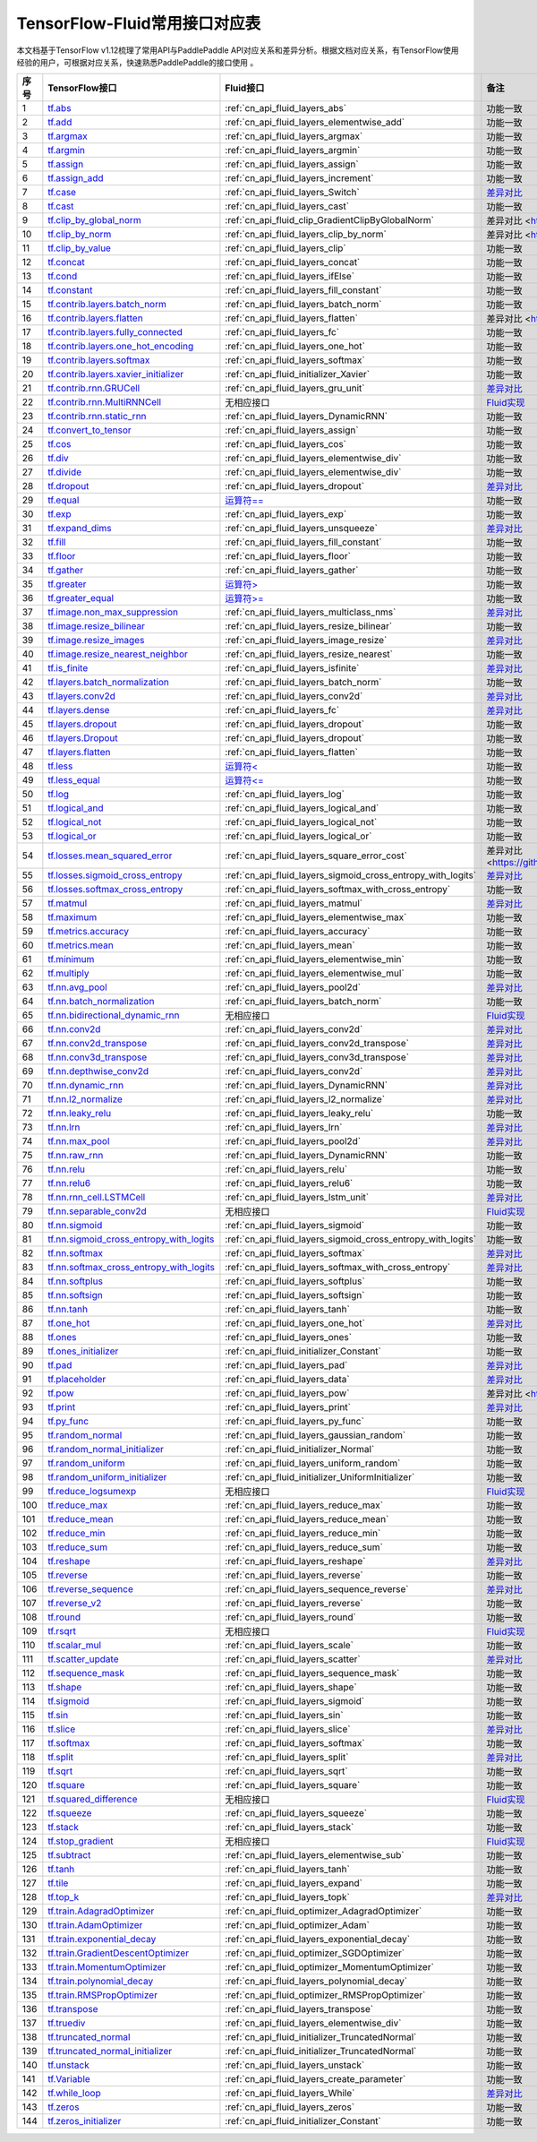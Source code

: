 .. _TensorFlow-FLuid:

#################
TensorFlow-Fluid常用接口对应表
#################

本文档基于TensorFlow v1.12梳理了常用API与PaddlePaddle API对应关系和差异分析。根据文档对应关系，有TensorFlow使用经验的用户，可根据对应关系，快速熟悉PaddlePaddle的接口使用 。 

..  csv-table:: 
    :header: "序号", "TensorFlow接口", "Fluid接口", "备注"
    :widths: 1, 8, 8, 3

     "1", "`tf.abs <https://www.tensorflow.org/api_docs/python/tf/abs>`_", ":ref:`cn_api_fluid_layers_abs`", "功能一致"
    "2", "`tf.add <https://www.tensorflow.org/api_docs/python/tf/add>`_", ":ref:`cn_api_fluid_layers_elementwise_add`", "功能一致"
    "3", "`tf.argmax <https://www.tensorflow.org/api_docs/python/tf/argmax>`_", ":ref:`cn_api_fluid_layers_argmax`", "功能一致"
    "4", "`tf.argmin <https://www.tensorflow.org/api_docs/python/tf/argmin>`_", ":ref:`cn_api_fluid_layers_argmin`", "功能一致"
    "5", "`tf.assign <https://www.tensorflow.org/api_docs/python/tf/assign>`_", ":ref:`cn_api_fluid_layers_assign`", "功能一致"
    "6", "`tf.assign_add <https://www.tensorflow.org/api_docs/python/tf/assign_add>`_", ":ref:`cn_api_fluid_layers_increment`", "功能一致"
    "7", "`tf.case <https://www.tensorflow.org/api_docs/python/tf/case>`_", ":ref:`cn_api_fluid_layers_Switch`", "`差异对比 <https://github.com/PaddlePaddle/X2Paddle/blob/master/tensorflow2fluid/doc/tf.case.md>`_"
    "8", "`tf.cast <https://www.tensorflow.org/api_docs/python/tf/cast>`_", ":ref:`cn_api_fluid_layers_cast`", "功能一致"
    "9", "`tf.clip_by_global_norm <https://www.tensorflow.org/api_docs/python/tf/clip_by_global_norm>`_", ":ref:`cn_api_fluid_clip_GradientClipByGlobalNorm`", "差异对比 <https://github.com/PaddlePaddle/X2Paddle/blob/master/tensorflow2fluid/doc/tf.clip_by_global_norm.md>`_"
    "10", "`tf.clip_by_norm <https://www.tensorflow.org/api_docs/python/tf/clip_by_norm>`_", ":ref:`cn_api_fluid_layers_clip_by_norm`", "差异对比 <https://github.com/PaddlePaddle/X2Paddle/blob/master/tensorflow2fluid/doc/tf.clip_by_norm.md>`_"
    "11", "`tf.clip_by_value <https://www.tensorflow.org/api_docs/python/tf/clip_by_value>`_", ":ref:`cn_api_fluid_layers_clip`", "功能一致"
    "12", "`tf.concat <https://www.tensorflow.org/api_docs/python/tf/concat>`_", ":ref:`cn_api_fluid_layers_concat`", "功能一致"
    "13", "`tf.cond <https://www.tensorflow.org/api_docs/python/tf/cond>`_", ":ref:`cn_api_fluid_layers_ifElse`", "功能一致"
    "14", "`tf.constant <https://www.tensorflow.org/api_docs/python/tf/constant>`_", ":ref:`cn_api_fluid_layers_fill_constant`", "功能一致"
    "15", "`tf.contrib.layers.batch_norm <https://www.tensorflow.org/api_docs/python/tf/contrib/layers/batch_norm>`_", ":ref:`cn_api_fluid_layers_batch_norm`", "功能一致"
    "16", "`tf.contrib.layers.flatten <https://www.tensorflow.org/api_docs/python/tf/contrib/layers/flatten>`_", ":ref:`cn_api_fluid_layers_flatten`", "差异对比 <https://github.com/PaddlePaddle/X2Paddle/blob/master/tensorflow2fluid/doc/tf.contrib.layers.flatten.md>`_"
    "17", "`tf.contrib.layers.fully_connected <https://www.tensorflow.org/api_docs/python/tf/contrib/layers/fully_connected>`_", ":ref:`cn_api_fluid_layers_fc`", "功能一致"
    "18", "`tf.contrib.layers.one_hot_encoding <https://www.tensorflow.org/api_docs/python/tf/contrib/layers/one_hot_encoding>`_", ":ref:`cn_api_fluid_layers_one_hot`", "功能一致"
    "19", "`tf.contrib.layers.softmax <https://www.tensorflow.org/api_docs/python/tf/contrib/layers/softmax>`_", ":ref:`cn_api_fluid_layers_softmax`", "功能一致"
    "20", "`tf.contrib.layers.xavier_initializer <https://www.tensorflow.org/api_docs/python/tf/contrib/layers/xavier_initializer>`_", ":ref:`cn_api_fluid_initializer_Xavier`", "功能一致"
    "21", "`tf.contrib.rnn.GRUCell <https://www.tensorflow.org/api_docs/python/tf/contrib/rnn/GRUCell>`_", ":ref:`cn_api_fluid_layers_gru_unit`", "`差异对比 <https://github.com/PaddlePaddle/X2Paddle/blob/master/tensorflow2fluid/doc/tf.contrib.rnn.GRUCell.md>`_"
    "22", "`tf.contrib.rnn.MultiRNNCell <https://www.tensorflow.org/api_docs/python/tf/contrib/rnn/MultiRNNCell>`_", "无相应接口", "`Fluid实现 <https://github.com/PaddlePaddle/X2Paddle/blob/master/tensorflow2fluid/doc/tf.nn.rnn_cell.MultiRNNCell.md>`_"
    "23", "`tf.contrib.rnn.static_rnn <https://www.tensorflow.org/api_docs/python/tf/contrib/rnn/static_rnn>`_", ":ref:`cn_api_fluid_layers_DynamicRNN`", "功能一致"
    "24", "`tf.convert_to_tensor <https://www.tensorflow.org/api_docs/python/tf/convert_to_tensor>`_", ":ref:`cn_api_fluid_layers_assign`", "功能一致"
    "25", "`tf.cos <https://www.tensorflow.org/api_docs/python/tf/cos>`_", ":ref:`cn_api_fluid_layers_cos`", "功能一致"
    "26", "`tf.div <https://www.tensorflow.org/api_docs/python/tf/div>`_", ":ref:`cn_api_fluid_layers_elementwise_div`", "功能一致"
    "27", "`tf.divide <https://www.tensorflow.org/api_docs/python/tf/divide>`_", ":ref:`cn_api_fluid_layers_elementwise_div`", "功能一致"
    "28", "`tf.dropout <https://www.tensorflow.org/api_docs/python/tf/dropout>`_", ":ref:`cn_api_fluid_layers_dropout`", "`差异对比 <https://github.com/PaddlePaddle/X2Paddle/blob/master/tensorflow2fluid/doc/tf.nn.dropout.md>`_"
    "29", "`tf.equal <https://www.tensorflow.org/api_docs/python/tf/equal>`_", "`运算符== <https://github.com/PaddlePaddle/X2Paddle/blob/master/tensorflow2fluid/doc/compare_op.md>`_", "功能一致"
    "30", "`tf.exp <https://www.tensorflow.org/api_docs/python/tf/exp>`_", ":ref:`cn_api_fluid_layers_exp`", "功能一致"
    "31", "`tf.expand_dims <https://www.tensorflow.org/api_docs/python/tf/expand_dims>`_", ":ref:`cn_api_fluid_layers_unsqueeze`", "`差异对比 <https://github.com/PaddlePaddle/X2Paddle/blob/master/tensorflow2fluid/doc/tf.expand_dims.md>`_"
    "32", "`tf.fill <https://www.tensorflow.org/api_docs/python/tf/fill>`_", ":ref:`cn_api_fluid_layers_fill_constant`", "功能一致"
    "33", "`tf.floor <https://www.tensorflow.org/api_docs/python/tf/floor>`_", ":ref:`cn_api_fluid_layers_floor`", "功能一致"
    "34", "`tf.gather <https://www.tensorflow.org/api_docs/python/tf/gather>`_", ":ref:`cn_api_fluid_layers_gather`", "功能一致"
    "35", "`tf.greater <https://www.tensorflow.org/api_docs/python/tf/greater>`_", "`运算符> <https://github.com/PaddlePaddle/X2Paddle/blob/master/tensorflow2fluid/doc/compare_op.md>`_", "功能一致"
    "36", "`tf.greater_equal <https://www.tensorflow.org/api_docs/python/tf/greater_equal>`_", "`运算符>= <https://github.com/PaddlePaddle/X2Paddle/blob/master/tensorflow2fluid/doc/compare_op.md>`_", "功能一致"
    "37", "`tf.image.non_max_suppression <https://www.tensorflow.org/api_docs/python/tf/image/non_max_suppression>`_", ":ref:`cn_api_fluid_layers_multiclass_nms`", "`差异对比 <https://github.com/PaddlePaddle/X2Paddle/blob/master/tensorflow2fluid/doc/tf.image.non_max_suppression.md>`_"
    "38", "`tf.image.resize_bilinear <https://www.tensorflow.org/api_docs/python/tf/image/resize_bilinear>`_", ":ref:`cn_api_fluid_layers_resize_bilinear`", "功能一致"
    "39", "`tf.image.resize_images <https://www.tensorflow.org/api_docs/python/tf/image/resize_images>`_", ":ref:`cn_api_fluid_layers_image_resize`", "`差异对比 <https://github.com/PaddlePaddle/X2Paddle/blob/master/tensorflow2fluid/doc/tf.image.resize_images.md>`_"
    "40", "`tf.image.resize_nearest_neighbor <https://www.tensorflow.org/api_docs/python/tf/image/resize_nearest_neighbor>`_", ":ref:`cn_api_fluid_layers_resize_nearest`", "功能一致"
    "41", "`tf.is_finite <https://www.tensorflow.org/api_docs/python/tf/is_finite>`_", ":ref:`cn_api_fluid_layers_isfinite`", "`差异对比 <https://github.com/PaddlePaddle/X2Paddle/blob/master/tensorflow2fluid/doc/tf.math.is_finite.md>`_"
    "42", "`tf.layers.batch_normalization <https://www.tensorflow.org/api_docs/python/tf/layers/batch_normalization>`_", ":ref:`cn_api_fluid_layers_batch_norm`", "功能一致"
    "43", "`tf.layers.conv2d <https://www.tensorflow.org/api_docs/python/tf/layers/conv2d>`_", ":ref:`cn_api_fluid_layers_conv2d`", "`差异对比 <https://github.com/PaddlePaddle/X2Paddle/blob/master/tensorflow2fluid/doc/tf.layers.conv2d.md>`_"
    "44", "`tf.layers.dense <https://www.tensorflow.org/api_docs/python/tf/layers/dense>`_", ":ref:`cn_api_fluid_layers_fc`", "`差异对比 <https://github.com/PaddlePaddle/X2Paddle/blob/master/tensorflow2fluid/doc/tf.layers.dense.md>`_"
    "45", "`tf.layers.dropout <https://www.tensorflow.org/api_docs/python/tf/layers/dropout>`_", ":ref:`cn_api_fluid_layers_dropout`", "功能一致"
    "46", "`tf.layers.Dropout <https://www.tensorflow.org/api_docs/python/tf/layers/Dropout>`_", ":ref:`cn_api_fluid_layers_dropout`", "功能一致"
    "47", "`tf.layers.flatten <https://www.tensorflow.org/api_docs/python/tf/layers/flatten>`_", ":ref:`cn_api_fluid_layers_flatten`", "功能一致"
    "48", "`tf.less <https://www.tensorflow.org/api_docs/python/tf/less>`_", "`运算符< <https://github.com/PaddlePaddle/X2Paddle/blob/master/tensorflow2fluid/doc/compare_op.md>`_", "功能一致"
    "49", "`tf.less_equal <https://www.tensorflow.org/api_docs/python/tf/less_equal>`_", "`运算符<= <https://github.com/PaddlePaddle/X2Paddle/blob/master/tensorflow2fluid/doc/compare_op.md>`_", "功能一致"
    "50", "`tf.log <https://www.tensorflow.org/api_docs/python/tf/log>`_", ":ref:`cn_api_fluid_layers_log`", "功能一致"
    "51", "`tf.logical_and <https://www.tensorflow.org/api_docs/python/tf/logical_and>`_", ":ref:`cn_api_fluid_layers_logical_and`", "功能一致"
    "52", "`tf.logical_not <https://www.tensorflow.org/api_docs/python/tf/logical_not>`_", ":ref:`cn_api_fluid_layers_logical_not`", "功能一致"
    "53", "`tf.logical_or <https://www.tensorflow.org/api_docs/python/tf/logical_or>`_", ":ref:`cn_api_fluid_layers_logical_or`", "功能一致"
    "54", "`tf.losses.mean_squared_error <https://www.tensorflow.org/api_docs/python/tf/losses/mean_squared_error>`_", ":ref:`cn_api_fluid_layers_square_error_cost`", "差异对比 <https://github.com/PaddlePaddle/X2Paddle/blob/master/tensorflow2fluid/doc/tf.losses.mean_and_squared_error.md>`_"
    "55", "`tf.losses.sigmoid_cross_entropy <https://www.tensorflow.org/api_docs/python/tf/losses/sigmoid_cross_entropy>`_", ":ref:`cn_api_fluid_layers_sigmoid_cross_entropy_with_logits`", "`差异对比 <https://github.com/PaddlePaddle/X2Paddle/blob/master/tensorflow2fluid/doc/tf.losses.sigmoid_cross_entropy.md>`_"
    "56", "`tf.losses.softmax_cross_entropy <https://www.tensorflow.org/api_docs/python/tf/losses/softmax_cross_entropy>`_", ":ref:`cn_api_fluid_layers_softmax_with_cross_entropy`", "功能一致"
    "57", "`tf.matmul <https://www.tensorflow.org/api_docs/python/tf/matmul>`_", ":ref:`cn_api_fluid_layers_matmul`", "`差异对比 <https://github.com/PaddlePaddle/X2Paddle/blob/master/tensorflow2fluid/doc/tf.matmul.md>`_"
    "58", "`tf.maximum <https://www.tensorflow.org/api_docs/python/tf/maximum>`_", ":ref:`cn_api_fluid_layers_elementwise_max`", "功能一致"
    "59", "`tf.metrics.accuracy <https://www.tensorflow.org/api_docs/python/tf/metrics/accuracy>`_", ":ref:`cn_api_fluid_layers_accuracy`", "功能一致"
    "60", "`tf.metrics.mean <https://www.tensorflow.org/api_docs/python/tf/metrics/mean>`_", ":ref:`cn_api_fluid_layers_mean`", "功能一致"
    "61", "`tf.minimum <https://www.tensorflow.org/api_docs/python/tf/minimum>`_", ":ref:`cn_api_fluid_layers_elementwise_min`", "功能一致"
    "62", "`tf.multiply <https://www.tensorflow.org/api_docs/python/tf/multiply>`_", ":ref:`cn_api_fluid_layers_elementwise_mul`", "功能一致"
    "63", "`tf.nn.avg_pool <https://www.tensorflow.org/api_docs/python/tf/nn/avg_pool>`_", ":ref:`cn_api_fluid_layers_pool2d`", "`差异对比 <https://github.com/PaddlePaddle/X2Paddle/blob/master/tensorflow2fluid/doc/tf.nn.avg_pool.md>`_"
    "64", "`tf.nn.batch_normalization <https://www.tensorflow.org/api_docs/python/tf/nn/batch_normalization>`_", ":ref:`cn_api_fluid_layers_batch_norm`", "功能一致"
    "65", "`tf.nn.bidirectional_dynamic_rnn <https://www.tensorflow.org/api_docs/python/tf/nn/bidirectional_dynamic_rnn>`_", "无相应接口", "`Fluid实现 <https://github.com/PaddlePaddle/X2Paddle/blob/master/tensorflow2fluid/doc/tf.nn.bidirectional_dynamic_rnn.md>`_"
    "66", "`tf.nn.conv2d <https://www.tensorflow.org/api_docs/python/tf/nn/conv2d>`_", ":ref:`cn_api_fluid_layers_conv2d`", "`差异对比 <https://github.com/PaddlePaddle/X2Paddle/blob/master/tensorflow2fluid/doc/tf.nn.conv2d.md>`_"
    "67", "`tf.nn.conv2d_transpose <https://www.tensorflow.org/api_docs/python/tf/nn/conv2d_transpose>`_", ":ref:`cn_api_fluid_layers_conv2d_transpose`", "`差异对比 <https://github.com/PaddlePaddle/X2Paddle/blob/master/tensorflow2fluid/doc/tf.nn.conv2d_transpose.md>`_"
    "68", "`tf.nn.conv3d_transpose <https://www.tensorflow.org/api_docs/python/tf/nn/conv3d_transpose>`_", ":ref:`cn_api_fluid_layers_conv3d_transpose`", "`差异对比 <https://github.com/PaddlePaddle/X2Paddle/blob/master/tensorflow2fluid/doc/tf.nn.conv3d_transpose.md>`_"
    "69", "`tf.nn.depthwise_conv2d <https://www.tensorflow.org/api_docs/python/tf/nn/depthwise_conv2d>`_", ":ref:`cn_api_fluid_layers_conv2d`", "`差异对比 <https://github.com/PaddlePaddle/X2Paddle/blob/master/tensorflow2fluid/doc/tf.nn.depthwise_conv2d.md>`_"
    "70", "`tf.nn.dynamic_rnn <https://www.tensorflow.org/api_docs/python/tf/nn/dynamic_rnn>`_", ":ref:`cn_api_fluid_layers_DynamicRNN`", "`差异对比 <https://github.com/PaddlePaddle/X2Paddle/blob/master/tensorflow2fluid/doc/tf.nn.dynamic_rnn.md>`_"
    "71", "`tf.nn.l2_normalize <https://www.tensorflow.org/api_docs/python/tf/nn/l2_normalize>`_", ":ref:`cn_api_fluid_layers_l2_normalize`", "`差异对比 <https://github.com/PaddlePaddle/X2Paddle/blob/master/tensorflow2fluid/doc/tf.nn.l2_normalize.md>`_"
    "72", "`tf.nn.leaky_relu <https://www.tensorflow.org/api_docs/python/tf/nn/leaky_relu>`_", ":ref:`cn_api_fluid_layers_leaky_relu`", "功能一致"
    "73", "`tf.nn.lrn <https://www.tensorflow.org/api_docs/python/tf/nn/lrn>`_", ":ref:`cn_api_fluid_layers_lrn`", "`差异对比 <https://github.com/PaddlePaddle/X2Paddle/blob/master/tensorflow2fluid/doc/tf.nn.lrn.md>`_"
    "74", "`tf.nn.max_pool <https://www.tensorflow.org/api_docs/python/tf/nn/max_pool>`_", ":ref:`cn_api_fluid_layers_pool2d`", "`差异对比 <https://github.com/PaddlePaddle/X2Paddle/blob/master/tensorflow2fluid/doc/tf.nn.max_pool.md>`_"
    "75", "`tf.nn.raw_rnn <https://www.tensorflow.org/api_docs/python/tf/nn/raw_rnn>`_", ":ref:`cn_api_fluid_layers_DynamicRNN`", "功能一致"
    "76", "`tf.nn.relu <https://www.tensorflow.org/api_docs/python/tf/nn/relu>`_", ":ref:`cn_api_fluid_layers_relu`", "功能一致"
    "77", "`tf.nn.relu6 <https://www.tensorflow.org/api_docs/python/tf/nn/relu6>`_", ":ref:`cn_api_fluid_layers_relu6`", "功能一致"
    "78", "`tf.nn.rnn_cell.LSTMCell <https://www.tensorflow.org/api_docs/python/tf/nn/rnn_cell/LSTMCell>`_", ":ref:`cn_api_fluid_layers_lstm_unit`", "`差异对比 <https://github.com/PaddlePaddle/X2Paddle/blob/master/tensorflow2fluid/doc/tf.nn.rnn_cell.LSTMCell.md>`_"
    "79", "`tf.nn.separable_conv2d <https://www.tensorflow.org/api_docs/python/tf/nn/separable_conv2d>`_", "无相应接口", "`Fluid实现 <https://github.com/PaddlePaddle/X2Paddle/blob/master/tensorflow2fluid/doc/tf.nn.separable_conv2d.md>`_"
    "80", "`tf.nn.sigmoid <https://www.tensorflow.org/api_docs/python/tf/nn/sigmoid>`_", ":ref:`cn_api_fluid_layers_sigmoid`", "功能一致"
    "81", "`tf.nn.sigmoid_cross_entropy_with_logits <https://www.tensorflow.org/api_docs/python/tf/nn/sigmoid_cross_entropy_with_logits>`_", ":ref:`cn_api_fluid_layers_sigmoid_cross_entropy_with_logits`", "功能一致"
    "82", "`tf.nn.softmax <https://www.tensorflow.org/api_docs/python/tf/nn/softmax>`_", ":ref:`cn_api_fluid_layers_softmax`", "`差异对比 <https://github.com/PaddlePaddle/X2Paddle/blob/master/tensorflow2fluid/doc/tf.nn.softmax.md>`_"
    "83", "`tf.nn.softmax_cross_entropy_with_logits <https://www.tensorflow.org/api_docs/python/tf/nn/softmax_cross_entropy_with_logits>`_", ":ref:`cn_api_fluid_layers_softmax_with_cross_entropy`", "`差异对比 <https://github.com/PaddlePaddle/X2Paddle/blob/master/tensorflow2fluid/doc/tf.nn.softmax_cross_entropy_with_logits.md>`_"
    "84", "`tf.nn.softplus <https://www.tensorflow.org/api_docs/python/tf/nn/softplus>`_", ":ref:`cn_api_fluid_layers_softplus`", "功能一致"
    "85", "`tf.nn.softsign <https://www.tensorflow.org/api_docs/python/tf/nn/softsign>`_", ":ref:`cn_api_fluid_layers_softsign`", "功能一致"
    "86", "`tf.nn.tanh <https://www.tensorflow.org/api_docs/python/tf/nn/tanh>`_", ":ref:`cn_api_fluid_layers_tanh`", "功能一致"
    "87", "`tf.one_hot <https://www.tensorflow.org/api_docs/python/tf/one_hot>`_", ":ref:`cn_api_fluid_layers_one_hot`", "`差异对比 <https://github.com/PaddlePaddle/X2Paddle/blob/master/tensorflow2fluid/doc/tf.one_hot.md>`_"
    "88", "`tf.ones <https://www.tensorflow.org/api_docs/python/tf/ones>`_", ":ref:`cn_api_fluid_layers_ones`", "功能一致"
    "89", "`tf.ones_initializer <https://www.tensorflow.org/api_docs/python/tf/ones_initializer>`_", ":ref:`cn_api_fluid_initializer_Constant`", "功能一致"
    "90", "`tf.pad <https://www.tensorflow.org/api_docs/python/tf/pad>`_", ":ref:`cn_api_fluid_layers_pad`", "`差异对比 <https://github.com/PaddlePaddle/X2Paddle/blob/master/tensorflow2fluid/doc/tf.pad.md>`_"
    "91", "`tf.placeholder <https://www.tensorflow.org/api_docs/python/tf/placeholder>`_", ":ref:`cn_api_fluid_layers_data`", "`差异对比 <https://github.com/PaddlePaddle/X2Paddle/blob/master/tensorflow2fluid/doc/tf.placeholder.md>`_"
    "92", "`tf.pow <https://www.tensorflow.org/api_docs/python/tf/pow>`_", ":ref:`cn_api_fluid_layers_pow`", "差异对比 <https://github.com/PaddlePaddle/X2Paddle/blob/master/tensorflow2fluid/doc/tf.pow.md>`_"
    "93", "`tf.print <https://www.tensorflow.org/api_docs/python/tf/print>`_", ":ref:`cn_api_fluid_layers_print`", "`差异对比 <https://github.com/PaddlePaddle/X2Paddle/blob/master/tensorflow2fluid/doc/tf.print.md>`_"
    "94", "`tf.py_func <https://www.tensorflow.org/api_docs/python/tf/py_func>`_", ":ref:`cn_api_fluid_layers_py_func`", "功能一致"
    "95", "`tf.random_normal <https://www.tensorflow.org/api_docs/python/tf/random_normal>`_", ":ref:`cn_api_fluid_layers_gaussian_random`", "功能一致"
    "96", "`tf.random_normal_initializer <https://www.tensorflow.org/api_docs/python/tf/random_normal_initializer>`_", ":ref:`cn_api_fluid_initializer_Normal`", "功能一致"
    "97", "`tf.random_uniform <https://www.tensorflow.org/api_docs/python/tf/random_uniform>`_", ":ref:`cn_api_fluid_layers_uniform_random`", "功能一致"
    "98", "`tf.random_uniform_initializer <https://www.tensorflow.org/api_docs/python/tf/random_uniform_initializer>`_", ":ref:`cn_api_fluid_initializer_UniformInitializer`", "功能一致"
    "99", "`tf.reduce_logsumexp <https://www.tensorflow.org/api_docs/python/tf/reduce_logsumexp>`_", "无相应接口", "`Fluid实现 <https://github.com/PaddlePaddle/X2Paddle/blob/master/tensorflow2fluid/doc/tf.nn.reduce_logsumexp.md>`_"
    "100", "`tf.reduce_max <https://www.tensorflow.org/api_docs/python/tf/reduce_max>`_", ":ref:`cn_api_fluid_layers_reduce_max`", "功能一致"
    "101", "`tf.reduce_mean <https://www.tensorflow.org/api_docs/python/tf/reduce_mean>`_", ":ref:`cn_api_fluid_layers_reduce_mean`", "功能一致"
    "102", "`tf.reduce_min <https://www.tensorflow.org/api_docs/python/tf/reduce_min>`_", ":ref:`cn_api_fluid_layers_reduce_min`", "功能一致"
    "103", "`tf.reduce_sum <https://www.tensorflow.org/api_docs/python/tf/reduce_sum>`_", ":ref:`cn_api_fluid_layers_reduce_sum`", "功能一致"
    "104", "`tf.reshape <https://www.tensorflow.org/api_docs/python/tf/reshape>`_", ":ref:`cn_api_fluid_layers_reshape`", "`差异对比 <https://github.com/PaddlePaddle/X2Paddle/blob/master/tensorflow2fluid/doc/tf.reshape.md>`_"
    "105", "`tf.reverse <https://www.tensorflow.org/api_docs/python/tf/reverse>`_", ":ref:`cn_api_fluid_layers_reverse`", "功能一致"
    "106", "`tf.reverse_sequence <https://www.tensorflow.org/api_docs/python/tf/reverse_sequence>`_", ":ref:`cn_api_fluid_layers_sequence_reverse`", "`差异对比 <https://github.com/PaddlePaddle/X2Paddle/blob/master/tensorflow2fluid/doc/tf.reverse_sequence.md>`_"
    "107", "`tf.reverse_v2 <https://www.tensorflow.org/api_docs/python/tf/reverse_v2>`_", ":ref:`cn_api_fluid_layers_reverse`", "功能一致"
    "108", "`tf.round <https://www.tensorflow.org/api_docs/python/tf/round>`_", ":ref:`cn_api_fluid_layers_round`", "功能一致"
    "109", "`tf.rsqrt <https://www.tensorflow.org/api_docs/python/tf/rsqrt>`_", "无相应接口", "`Fluid实现 <https://github.com/PaddlePaddle/X2Paddle/blob/master/tensorflow2fluid/doc/tf.math.rsqrt.md>`_"
    "110", "`tf.scalar_mul <https://www.tensorflow.org/api_docs/python/tf/scalar_mul>`_", ":ref:`cn_api_fluid_layers_scale`", "功能一致"
    "111", "`tf.scatter_update <https://www.tensorflow.org/api_docs/python/tf/scatter_update>`_", ":ref:`cn_api_fluid_layers_scatter`", "`差异对比 <https://github.com/PaddlePaddle/X2Paddle/blob/master/tensorflow2fluid/doc/tf.scatter_update.md>`_"
    "112", "`tf.sequence_mask <https://www.tensorflow.org/api_docs/python/tf/sequence_mask>`_", ":ref:`cn_api_fluid_layers_sequence_mask`", "功能一致"
    "113", "`tf.shape <https://www.tensorflow.org/api_docs/python/tf/shape>`_", ":ref:`cn_api_fluid_layers_shape`", "功能一致"
    "114", "`tf.sigmoid <https://www.tensorflow.org/api_docs/python/tf/sigmoid>`_", ":ref:`cn_api_fluid_layers_sigmoid`", "功能一致"
    "115", "`tf.sin <https://www.tensorflow.org/api_docs/python/tf/sin>`_", ":ref:`cn_api_fluid_layers_sin`", "功能一致"
    "116", "`tf.slice <https://www.tensorflow.org/api_docs/python/tf/slice>`_", ":ref:`cn_api_fluid_layers_slice`", "`差异对比 <https://github.com/PaddlePaddle/X2Paddle/blob/master/tensorflow2fluid/doc/tf.slice.md>`_"
    "117", "`tf.softmax <https://www.tensorflow.org/api_docs/python/tf/softmax>`_", ":ref:`cn_api_fluid_layers_softmax`", "功能一致"
    "118", "`tf.split <https://www.tensorflow.org/api_docs/python/tf/split>`_", ":ref:`cn_api_fluid_layers_split`", "`差异对比 <https://github.com/PaddlePaddle/X2Paddle/blob/master/tensorflow2fluid/doc/tf.split.md>`_"
    "119", "`tf.sqrt <https://www.tensorflow.org/api_docs/python/tf/sqrt>`_", ":ref:`cn_api_fluid_layers_sqrt`", "功能一致"
    "120", "`tf.square <https://www.tensorflow.org/api_docs/python/tf/square>`_", ":ref:`cn_api_fluid_layers_square`", "功能一致"
    "121", "`tf.squared_difference <https://www.tensorflow.org/api_docs/python/tf/squared_difference>`_", "无相应接口", "`Fluid实现 <https://github.com/PaddlePaddle/X2Paddle/blob/master/tensorflow2fluid/doc/tf.squared_difference.md>`_"
    "122", "`tf.squeeze <https://www.tensorflow.org/api_docs/python/tf/squeeze>`_", ":ref:`cn_api_fluid_layers_squeeze`", "功能一致"
    "123", "`tf.stack <https://www.tensorflow.org/api_docs/python/tf/stack>`_", ":ref:`cn_api_fluid_layers_stack`", "功能一致"
    "124", "`tf.stop_gradient <https://www.tensorflow.org/api_docs/python/tf/stop_gradient>`_", "无相应接口", "`Fluid实现 <https://github.com/PaddlePaddle/X2Paddle/blob/master/tensorflow2fluid/doc/tf.stop_gradient.md>`_"
    "125", "`tf.subtract <https://www.tensorflow.org/api_docs/python/tf/subtract>`_", ":ref:`cn_api_fluid_layers_elementwise_sub`", "功能一致"
    "126", "`tf.tanh <https://www.tensorflow.org/api_docs/python/tf/tanh>`_", ":ref:`cn_api_fluid_layers_tanh`", "功能一致"
    "127", "`tf.tile <https://www.tensorflow.org/api_docs/python/tf/tile>`_", ":ref:`cn_api_fluid_layers_expand`", "功能一致"
    "128", "`tf.top_k <https://www.tensorflow.org/api_docs/python/tf/top_k>`_", ":ref:`cn_api_fluid_layers_topk`", "`差异对比 <https://github.com/PaddlePaddle/X2Paddle/blob/master/tensorflow2fluid/doc/tf.nn.top_k.md>`_"
    "129", "`tf.train.AdagradOptimizer <https://www.tensorflow.org/api_docs/python/tf/train/AdagradOptimizer>`_", ":ref:`cn_api_fluid_optimizer_AdagradOptimizer`", "功能一致"
    "130", "`tf.train.AdamOptimizer <https://www.tensorflow.org/api_docs/python/tf/train/AdamOptimizer>`_", ":ref:`cn_api_fluid_optimizer_Adam`", "功能一致"
    "131", "`tf.train.exponential_decay <https://www.tensorflow.org/api_docs/python/tf/train/exponential_decay>`_", ":ref:`cn_api_fluid_layers_exponential_decay`", "功能一致"
    "132", "`tf.train.GradientDescentOptimizer <https://www.tensorflow.org/api_docs/python/tf/train/GradientDescentOptimizer>`_", ":ref:`cn_api_fluid_optimizer_SGDOptimizer`", "功能一致"
    "133", "`tf.train.MomentumOptimizer <https://www.tensorflow.org/api_docs/python/tf/train/MomentumOptimizer>`_", ":ref:`cn_api_fluid_optimizer_MomentumOptimizer`", "功能一致"
    "134", "`tf.train.polynomial_decay <https://www.tensorflow.org/api_docs/python/tf/train/polynomial_decay>`_", ":ref:`cn_api_fluid_layers_polynomial_decay`", "功能一致"
    "135", "`tf.train.RMSPropOptimizer <https://www.tensorflow.org/api_docs/python/tf/train/RMSPropOptimizer>`_", ":ref:`cn_api_fluid_optimizer_RMSPropOptimizer`", "功能一致"
    "136", "`tf.transpose <https://www.tensorflow.org/api_docs/python/tf/transpose>`_", ":ref:`cn_api_fluid_layers_transpose`", "功能一致"
    "137", "`tf.truediv <https://www.tensorflow.org/api_docs/python/tf/truediv>`_", ":ref:`cn_api_fluid_layers_elementwise_div`", "功能一致"
    "138", "`tf.truncated_normal <https://www.tensorflow.org/api_docs/python/tf/truncated_normal>`_", ":ref:`cn_api_fluid_initializer_TruncatedNormal`", "功能一致"
    "139", "`tf.truncated_normal_initializer <https://www.tensorflow.org/api_docs/python/tf/truncated_normal_initializer>`_", ":ref:`cn_api_fluid_initializer_TruncatedNormal`", "功能一致"
    "140", "`tf.unstack <https://www.tensorflow.org/api_docs/python/tf/unstack>`_", ":ref:`cn_api_fluid_layers_unstack`", "功能一致"
    "141", "`tf.Variable <https://www.tensorflow.org/api_docs/python/tf/Variable>`_", ":ref:`cn_api_fluid_layers_create_parameter`", "功能一致"
    "142", "`tf.while_loop <https://www.tensorflow.org/api_docs/python/tf/while_loop>`_", ":ref:`cn_api_fluid_layers_While`", "`差异对比 <https://github.com/PaddlePaddle/X2Paddle/blob/master/tensorflow2fluid/doc/tf.while_loop.md>`_"
    "143", "`tf.zeros <https://www.tensorflow.org/api_docs/python/tf/zeros>`_", ":ref:`cn_api_fluid_layers_zeros`", "功能一致"
    "144", "`tf.zeros_initializer <https://www.tensorflow.org/api_docs/python/tf/zeros_initializer>`_", ":ref:`cn_api_fluid_initializer_Constant`", "功能一致"
